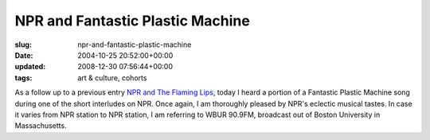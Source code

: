 NPR and Fantastic Plastic Machine
=================================

:slug: npr-and-fantastic-plastic-machine
:date: 2004-10-25 20:52:00+00:00
:updated: 2008-12-30 07:56:44+00:00
:tags: art & culture, cohorts

As a follow up to a previous entry
`NPR and The Flaming Lips <link://slug/npr-and-the-flaming-lips>`__,
today I heard a portion of a Fantastic Plastic Machine song during one
of the short interludes on NPR. Once again, I am thoroughly pleased by
NPR's eclectic musical tastes. In case it varies from NPR station to
NPR station, I am referring to WBUR 90.9FM, broadcast out of Boston
University in Massachusetts.
